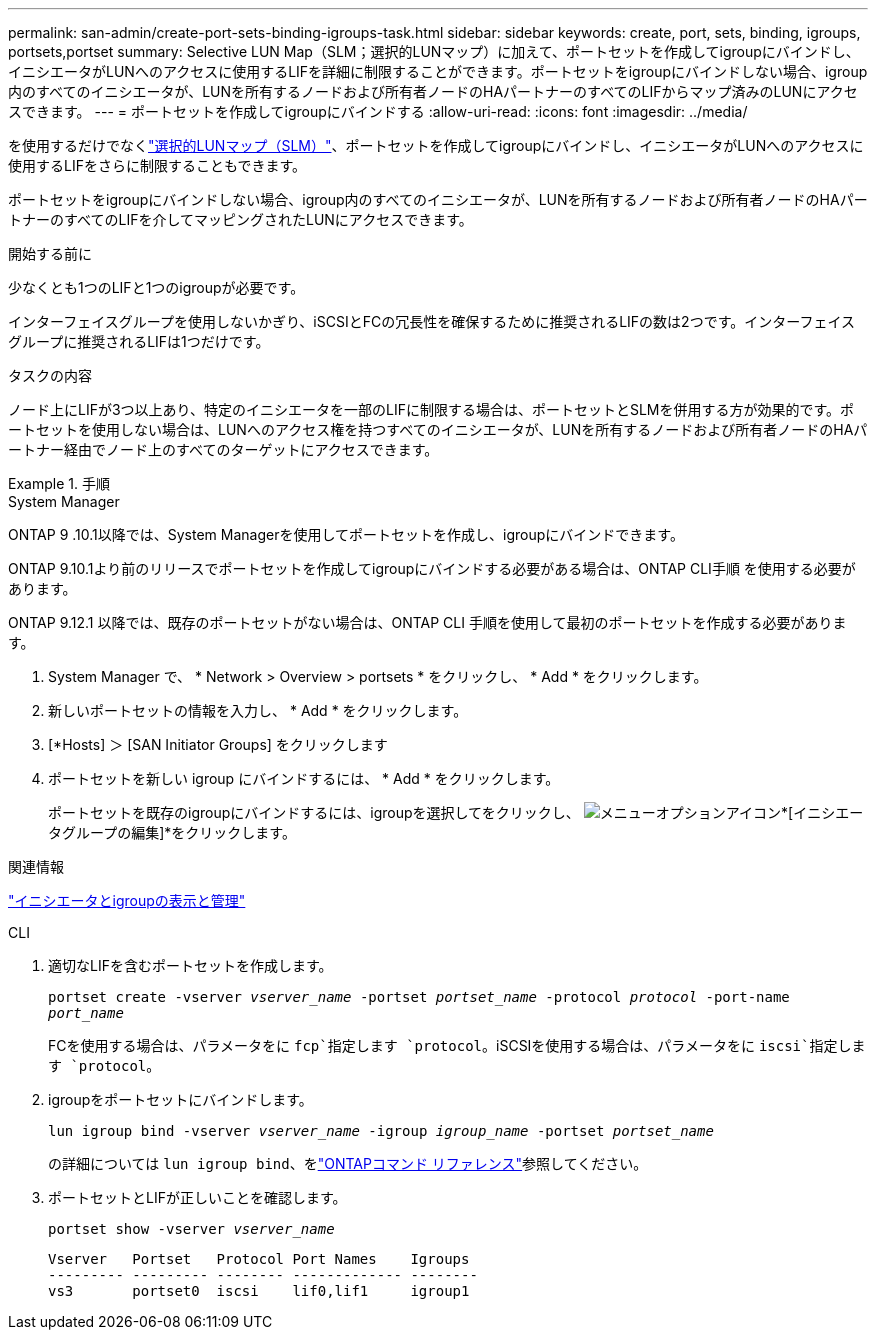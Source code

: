 ---
permalink: san-admin/create-port-sets-binding-igroups-task.html 
sidebar: sidebar 
keywords: create, port, sets, binding, igroups, portsets,portset 
summary: Selective LUN Map（SLM；選択的LUNマップ）に加えて、ポートセットを作成してigroupにバインドし、イニシエータがLUNへのアクセスに使用するLIFを詳細に制限することができます。ポートセットをigroupにバインドしない場合、igroup内のすべてのイニシエータが、LUNを所有するノードおよび所有者ノードのHAパートナーのすべてのLIFからマップ済みのLUNにアクセスできます。 
---
= ポートセットを作成してigroupにバインドする
:allow-uri-read: 
:icons: font
:imagesdir: ../media/


[role="lead"]
を使用するだけでなくlink:selective-lun-map-concept.html["選択的LUNマップ（SLM）"]、ポートセットを作成してigroupにバインドし、イニシエータがLUNへのアクセスに使用するLIFをさらに制限することもできます。

ポートセットをigroupにバインドしない場合、igroup内のすべてのイニシエータが、LUNを所有するノードおよび所有者ノードのHAパートナーのすべてのLIFを介してマッピングされたLUNにアクセスできます。

.開始する前に
少なくとも1つのLIFと1つのigroupが必要です。

インターフェイスグループを使用しないかぎり、iSCSIとFCの冗長性を確保するために推奨されるLIFの数は2つです。インターフェイスグループに推奨されるLIFは1つだけです。

.タスクの内容
ノード上にLIFが3つ以上あり、特定のイニシエータを一部のLIFに制限する場合は、ポートセットとSLMを併用する方が効果的です。ポートセットを使用しない場合は、LUNへのアクセス権を持つすべてのイニシエータが、LUNを所有するノードおよび所有者ノードのHAパートナー経由でノード上のすべてのターゲットにアクセスできます。

.手順
[role="tabbed-block"]
====
.System Manager
--
ONTAP 9 .10.1以降では、System Managerを使用してポートセットを作成し、igroupにバインドできます。

ONTAP 9.10.1より前のリリースでポートセットを作成してigroupにバインドする必要がある場合は、ONTAP CLI手順 を使用する必要があります。

ONTAP 9.12.1 以降では、既存のポートセットがない場合は、ONTAP CLI 手順を使用して最初のポートセットを作成する必要があります。

. System Manager で、 * Network > Overview > portsets * をクリックし、 * Add * をクリックします。
. 新しいポートセットの情報を入力し、 * Add * をクリックします。
. [*Hosts] ＞ [SAN Initiator Groups] をクリックします
. ポートセットを新しい igroup にバインドするには、 * Add * をクリックします。
+
ポートセットを既存のigroupにバインドするには、igroupを選択してをクリックし、 image:icon_kabob.gif["メニューオプションアイコン"]*[イニシエータグループの編集]*をクリックします。



.関連情報
link:manage-san-initiators-task.html["イニシエータとigroupの表示と管理"]

--
.CLI
--
. 適切なLIFを含むポートセットを作成します。
+
`portset create -vserver _vserver_name_ -portset _portset_name_ -protocol _protocol_ -port-name _port_name_`

+
FCを使用する場合は、パラメータをに `fcp`指定します `protocol`。iSCSIを使用する場合は、パラメータをに `iscsi`指定します `protocol`。

. igroupをポートセットにバインドします。
+
`lun igroup bind -vserver _vserver_name_ -igroup _igroup_name_ -portset _portset_name_`

+
の詳細については `lun igroup bind`、をlink:https://docs.netapp.com/us-en/ontap-cli/lun-igroup-bind.html["ONTAPコマンド リファレンス"^]参照してください。

. ポートセットとLIFが正しいことを確認します。
+
`portset show -vserver _vserver_name_`

+
[listing]
----
Vserver   Portset   Protocol Port Names    Igroups
--------- --------- -------- ------------- --------
vs3       portset0  iscsi    lif0,lif1     igroup1
----


--
====